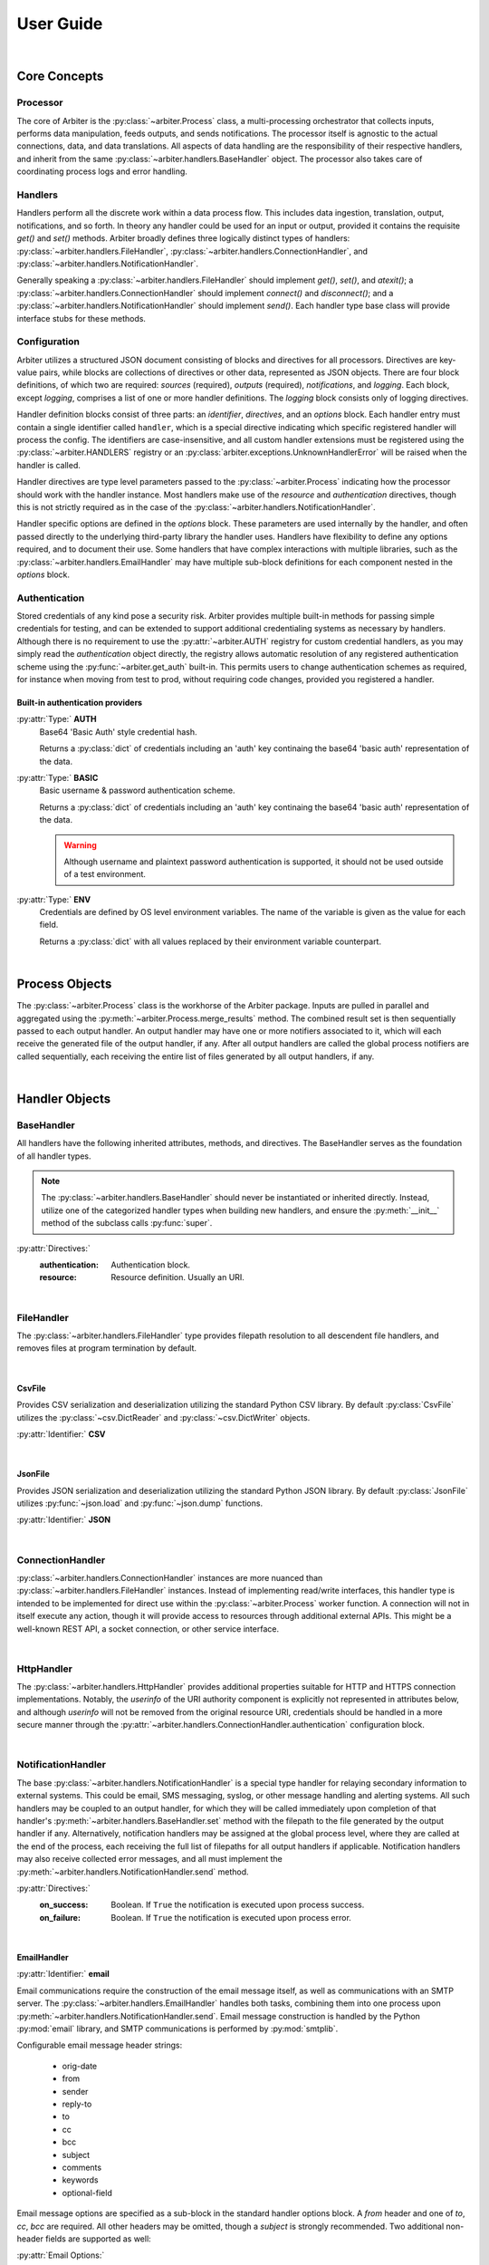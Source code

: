 .. # Links
.. _SMTP: https://docs.python.org/3/library/smtplib.html#smtplib.SMTP
.. _SMTP_SSL: https://docs.python.org/3/library/smtplib.html#smtplib.SMTP_SSL
.. _starttls: https://docs.python.org/3/library/smtplib.html#smtplib.SMTP.starttls
.. _LMTP: https://docs.python.org/3/library/smtplib.html#smtplib.LMTP
.. _RFC 2732: https://tools.ietf.org/html/rfc2732

==========
User Guide
==========

|

Core Concepts
=============

Processor
---------

The core of Arbiter is the :py:class:`~arbiter.Process` class, a multi-processing
orchestrator that collects inputs, performs data manipulation, feeds outputs, and
sends notifications. The processor itself is agnostic to the actual connections,
data, and data translations. All aspects of data handling are the responsibility
of their respective handlers, and inherit from the same :py:class:`~arbiter.handlers.BaseHandler`
object. The processor also takes care of coordinating process logs and error
handling.


Handlers
--------

Handlers perform all the discrete work within a data process flow. This includes
data ingestion, translation, output, notifications, and so forth. In theory any
handler could be used for an input or output, provided it contains the requisite
*get()* and *set()* methods. Arbiter broadly defines three logically distinct types
of handlers: :py:class:`~arbiter.handlers.FileHandler`, :py:class:`~arbiter.handlers.ConnectionHandler`, and :py:class:`~arbiter.handlers.NotificationHandler`.

Generally speaking a :py:class:`~arbiter.handlers.FileHandler` should implement
*get()*, *set()*, and *atexit()*; a :py:class:`~arbiter.handlers.ConnectionHandler`
should implement *connect()* and *disconnect()*; and a :py:class:`~arbiter.handlers.NotificationHandler`
should implement *send()*. Each handler type base class will provide interface
stubs for these methods.


Configuration
-------------

Arbiter utilizes a structured JSON document consisting of blocks and directives
for all processors. Directives are key-value pairs, while blocks are collections
of directives or other data, represented as JSON objects. There are four block
definitions, of which two are required: *sources* (required), *outputs* (required),
*notifications*, and *logging*. Each block, except *logging*, comprises a list
of one or more handler definitions. The *logging* block consists only of logging
directives.

.. code-block:: JSON
  :force:
  :caption: Configuration document skeleton

  {
    "sources": [...],
    "outputs": [...],
    "notifications": [...],
    "logging": {...}
  }

Handler definition blocks consist of three parts: an *identifier*, *directives*,
and an *options* block. Each handler entry must contain a single identifier called
``handler``, which is a special directive indicating which specific registered
handler will process the config. The identifiers are case-insensitive, and all
custom handler extensions must be registered using the :py:class:`~arbiter.HANDLERS`
registry or an :py:class:`arbiter.exceptions.UnknownHandlerError` will be raised
when the handler is called.

.. code-block:: JSON
  :caption: Handler identifier

  {
    "handler": "<name>"
  }

Handler directives are type level parameters passed to the :py:class:`~arbiter.Process`
indicating how the processor should work with the handler instance. Most handlers
make use of the *resource* and *authentication* directives, though this is
not strictly required as in the case of the :py:class:`~arbiter.handlers.NotificationHandler`.

.. code-block:: JSON
  :caption: Example handler block

  {
    "handler": "<name>",
    "resource": "file://local/path/to/file.ext",
    "authentication": {
        "type": "basic",
        "username": "administrator",
        "password": "insecure"
      }
  }

Handler specific options are defined in the *options* block. These parameters are
used internally by the handler, and often passed directly to the underlying
third-party library the handler uses. Handlers have flexibility to define any
options required, and to document their use. Some handlers that have complex
interactions with multiple libraries, such as the :py:class:`~arbiter.handlers.EmailHandler`
may have multiple sub-block definitions for each component nested in the *options*
block.

.. code-block:: JSON
   :force:
   :caption: Example sup-blocks in handler options.

   {
     "handler": "email",
     "options": {
       "email": {...},
       "smtp": {...}
     }
   }


Authentication
--------------

Stored credentials of any kind pose a security risk. Arbiter provides multiple
built-in methods for passing simple credentials for testing, and can be extended
to support additional credentialing systems as necessary by handlers. Although
there is no requirement to use the :py:attr:`~arbiter.AUTH` registry for custom
credential handlers, as you may simply read the *authentication* object directly,
the registry allows automatic resolution of any registered authentication scheme
using the :py:func:`~arbiter.get_auth` built-in. This permits users to change
authentication schemes as required, for instance when moving from test to prod,
without requiring code changes, provided you registered a handler.

Built-in authentication providers
^^^^^^^^^^^^^^^^^^^^^^^^^^^^^^^^^

:py:attr:`Type:` **AUTH**
  Base64 'Basic Auth' style credential hash.

  Returns a :py:class:`dict` of credentials including an 'auth' key continaing
  the base64 'basic auth' representation of the data.

  .. code-block:: JSON
    :force:
    :caption: AUTH example

    {
      ...,
      "authentication": {
        "type": "auth",
        "credential": "dW5kZXI6d2Vhcg=="
      }
    }

:py:attr:`Type:` **BASIC**
  Basic username & password authentication scheme.

  Returns a :py:class:`dict` of credentials including an 'auth' key continaing
  the base64 'basic auth' representation of the data.

  .. warning::
     Although username and plaintext password authentication is supported, it
     should not be used outside of a test environment.

  .. code-block:: JSON
    :force:
    :caption: BASIC example

    {
      ...,
      "authentication": {
        "type": "basic",
        "username": "bob",
        "password": "dont-do-this"
      }
    }

:py:attr:`Type:` **ENV**
  Credentials are defined by OS level environment variables. The name of the
  variable is given as the value for each field.

  Returns a :py:class:`dict` with all values replaced by their environment variable
  counterpart.

  .. code-block:: JSON
    :force:
    :caption: ENV example

    {
      ...,
      "authentication": {
        "type": "env",
        "username": "APP_USER",
        "token": "APP_TOKEN"
      }
    }

|

Process Objects
===============

.. graphviz:: processor.dot

The :py:class:`~arbiter.Process` class is the workhorse of the Arbiter package.
Inputs are pulled in parallel and aggregated using the :py:meth:`~arbiter.Process.merge_results`
method. The combined result set is then sequentially passed to each output handler.
An output handler may have one or more notifiers associated to it, which will
each receive the generated file of the output handler, if any. After all output
handlers are called the global process notifiers are called sequentially, each
receiving the entire list of files generated by all output handlers, if any.

.. class:: Process

   .. attribute:: config

      The process configuration represented as a :py:class:`dict`.

   .. attribute:: results

      Merged results from all inputs as returned by the :py:meth:`merge_results`
      method. The default behavior is to return a :py:class:`list`.

   .. attribute:: files

      A list of files to be sent to the global process notifications handlers.
      After each output handler is called, if the handler has a *filename*
      attribute that is not ``None``, the value will be appended to this list.

   .. method:: Process.__init__(config, worker=None)

      Initialize a :py:class:`Process` instance by loading its JSON configuration
      and initializing configured logging. If `config` is a filepath, the file
      is loaded using :py:func:`~arbiter.load`, otherwise it is expected to be
      a JSON string and loaded using :py:func:`~arbiter.loads`. If `worker` is
      not provided, a generic worker that calls each handler's :py:meth:`~arbiter.handlers.BaseHandler.get`
      method will be provided.

   .. method:: Process.merge_results

      Results from the input handler processes are collected as a list and held
      until all processes are completed. The list of result sets is passed to
      this method for merging into a single result set to be later passed on to
      each output handler. Provided the result sets are well formed by the input
      handlers, the default merge should work for the majority of use cases.
      Where it does not, for example deduplication or collision handling, this
      method should be overloaded as required.

   .. method:: Process.pre

      The pre hook executes after all results are processed, and before the list
      of output handlers is processed.

   .. method:: Process.post

      The post hook executes after all output handlers have been called, before
      the global process notification handlers are processed.

   .. method:: Process.run

      Executes the configured process.

|

Handler Objects
===============

BaseHandler
-----------

All handlers have the following inherited attributes, methods, and directives.
The BaseHandler serves as the foundation of all handler types.

.. note::
   The :py:class:`~arbiter.handlers.BaseHandler` should never be instantiated
   or inherited directly. Instead, utilize one of the categorized handler types
   when building new handlers, and ensure the :py:meth:`__init__` method of the
   subclass calls :py:func:`super`.

:py:attr:`Directives:`
  :authentication:  Authentication block.
  :resource:  Resource definition. Usually an URI.

.. class:: BaseHandler

   .. attribute:: BaseHandler.config

      The entire handler configuration block, as provided by the calling :py:class:`~arbiter.Process`
      object.

   .. attribute:: BaseHandler.options

      A :py:class:`dictionary` of handler specific keyword options to be passed
      to the handler subroutine. For example, formatting parameters such as `indent`
      for JSON output may be passed this way.

   .. attribute:: BaseHandler.authentication

      The authentication sub-block of the handler configuration definition, if
      present. Otherwise this value is ``None``. This contains all the necessary
      information to authenticate to the resource.

   .. attribute:: BaseHandler.resource

      This represents the full resource definition provided to the handler, after
      substitution parsing has been performed. This will usually correspond to
      an URI, though it is not strictly required.

   .. method:: BaseHandler.__ini__(config, **kwargs)

      Initializes the handler, loading the configuration data and storing options.

   .. method:: BaseHandler.atexit()

      Registered with the :py:mod:`atexit` module after the :py:meth:`~arbiter.handlers.BaseHandler.set`
      method is called by the processor.


|

FileHandler
-----------

The :py:class:`~arbiter.handlers.FileHandler` type provides filepath resolution
to all descendent file handlers, and removes files at program termination by
default.

.. class:: FileHandler

   .. attribute:: FileHandler.filename

      Output file to be written to.

   .. attribute:: FileHandler.keepfile

      If ``True`` the file will not be removed when the handler's :py:meth:`~arbiter.handlers.BaseHandler.atexit`
      method is called. The default value is ``False``.

   .. method:: FileHandler.__init__(config, **kwargs)

      Initializes the handler, loading the configuration data and storing options.

   .. method:: FileHandler.get()

      Data input interface for all handlers. This is called by a :py:class:`~arbiter.Process`
      worker to acquire data from a source.

   .. method:: FileHandler.set(data)

      Data output interface for all handlers. This is called by a :py:class:`~arbiter.Process`
      to write finished data to the handler. A single parameter is required, and
      will be of the data type returned by :py:meth:`~arbiter.Process.merge_results`.

   .. method:: FileHandler.atexit()

      Registered with the :py:mod:`atexit` module to remove the file created for
      output.

|

CsvFile
^^^^^^^

Provides CSV serialization and deserialization utilizing the standard Python CSV
library. By default :py:class:`CsvFile` utilizes the :py:class:`~csv.DictReader`
and :py:class:`~csv.DictWriter` objects.

:py:attr:`Identifier:` **CSV**

.. class:: CsvFile

   .. attribute:: CsvFile.fields

      When set, this list acts as a whitelist of fields to filter for and keep.
      If left blank, all fields are kept. This is not to be confused with the
      :py:class:`~csv.DictWriter` *fieldnames* parameter, which is automatically
      supplied by the *set()* method.

      Default: ``None``

   .. method:: CsvFile.__init__(config, **kwargs)

      Sets fields whitelist and initializes handler.

|

JsonFile
^^^^^^^^

Provides JSON serialization and deserialization utilizing the standard Python
JSON library. By default :py:class:`JsonFile` utilizes :py:func:`~json.load`
and :py:func:`~json.dump` functions.

:py:attr:`Identifier:` **JSON**

.. class:: JsonFile

   .. method:: JsonFile.__init__(config, **kwargs)

      JsonFile does not implement any additional attributes or methods.

|

ConnectionHandler
-----------------

:py:class:`~arbiter.handlers.ConnectionHandler` instances are more nuanced than
:py:class:`~arbiter.handlers.FileHandler` instances. Instead of implementing
read/write interfaces, this handler type is intended to be implemented for
direct use within the :py:class:`~arbiter.Process` worker function. A connection
will not in itself execute any action, though it will provide access to resources
through additional external APIs. This might be a well-known REST API, a socket
connection, or other service interface.

.. class:: ConnectionHandler

   .. method:: ConnectionHandler.__init__(config, **kwargs)

      Initializes the handler, stores the authentication sub-block properties,
      and parses the handler resource string for replacement tags.

   .. method:: ConnectionHandler.connect()

      Connection interface to be implemented by sub-classes.

   .. method:: ConnectionHandler.diconnect()

      Disconnection interface to be implemented by sub-classes.

|

HttpHandler
-----------

The :py:class:`~arbiter.handlers.HttpHandler` provides additional properties
suitable for HTTP and HTTPS connection implementations. Notably, the `userinfo`
of the URI authority component is explicitly not represented in attributes below,
and although `userinfo` will not be removed from the original resource URI,
credentials should be handled in a more secure manner through the
:py:attr:`~arbiter.handlers.ConnectionHandler.authentication` configuration block.

.. class:: HttpHandler

   .. attribute:: HttpHandler.host

      Location of the resource to be connected to. This could be a registered name,
      or an IP address.

      .. note::
         In accordance with `RFC 2732`_ IPv6 addresses in URLs must be enclosed
         in square brackets. Example: https://[::1]:8080/

   .. attribute:: HttpHandler.path

      Slash (/) separated path segments indicating the resource location upon
      the host.

   .. attribute:: HttpHandler.query

      Query string, if any, used to obtain the desired resource.

   .. attribute:: HttpHandler.secure

      Secure transport indicator. If ``True`` communications will take place over
      an HTTPS connection, otherwise an HTTP connection will be used if ``False``.

      Default: ``False``

   .. attribute:: HttpHandler.port

      Host port to connect to. If the inherited :py:attr:`~arbiter.handlers.ConnectionHandler.resource`
      identifer does not contain a port, `80` will be used for HTTP connections
      and `443` for HTTPS connections by default.

   .. method:: HttpHandler.__init__(config, **kwargs)

      Parses the *resource* string and populates the URL component attributes.

   .. method:: HttpHandler.connect()

      Connection method to be implemented by inheriting sub-classes. Typically
      this will return an connection or session object to the work for making any
      required API calls.

   .. method:: HttpHandler.disconnect()

      Disconnection method to be implemented by inheriting sub-classes, if required.

|

NotificationHandler
-------------------

The base :py:class:`~arbiter.handlers.NotificationHandler` is a special type
handler for relaying secondary information to external systems. This could be
email, SMS messaging, syslog, or other message handling and alerting systems.
All such handlers may be coupled to an output handler, for which they will be
called immediately upon completion of that handler's :py:meth:`~arbiter.handlers.BaseHandler.set`
method with the filepath to the file generated by the output handler if any.
Alternatively, notification handlers may be assigned at the global process level,
where they are called at the end of the process, each receiving the full list of
filepaths for all output handlers if applicable. Notification handlers may also
receive collected error messages, and all must implement the
:py:meth:`~arbiter.handlers.NotificationHandler.send` method.

:py:attr:`Directives:`
  :on_success: Boolean. If ``True`` the notification is executed upon process success.
  :on_failure: Boolean. If ``True`` the notification is executed upon process error.

.. class:: NotificationHandler

   .. attribute:: NotificationHandler.files

      List of all files generated by successful output handlers.

   .. attribute:: NotificationHandler.errors

      List of all errors returned by output handlers.

   .. method:: NotificationHandler.__init__(config, **kwargs)

      Initializes the notification handler, setting the files and error properties
      if applicable.

   .. method:: NotificationHandler.send()

      Notification execution method used by the calling :py:class:`~arbiter.Process`.

|

EmailHandler
^^^^^^^^^^^^

:py:attr:`Identifier:` **email**

Email communications require the construction of the email message itself, as
well as communications with an SMTP server. The :py:class:`~arbiter.handlers.EmailHandler`
handles both tasks, combining them into one process upon :py:meth:`~arbiter.handlers.NotificationHandler.send`.
Email message construction is handled by the Python :py:mod:`email` library, and
SMTP communications is performed by :py:mod:`smtplib`.

Configurable email message header strings:

  - orig-date
  - from
  - sender
  - reply-to
  - to
  - cc
  - bcc
  - subject
  - comments
  - keywords
  - optional-field

Email message options are specified as a sub-block in the standard handler options
block. A `from` header and one of `to`, `cc`, `bcc` are required. All other headers
may be omitted, though a `subject` is strongly recommended. Two additional non-header
fields are supported as well:

:py:attr:`Email Options:`
  :body:  the email message body template
  :body_error:  the email message body template returned upon errors
  :\*\*headers:  Any listed header

.. code-block:: JSON
  :caption: Example email options

  {
     "handler": "email",
     "options": {
       "email": {
         "from": ["no-reply@example.com"],
         "to": ["recipient@example.com"],
         "subject": "Email subject with a timestamp: {timestamp}",
         "body": "This email was generated on {date}.",
         "body_error": "Errors happened: {errors}"
       }
     }
   }

SMTP options are collected as a sub-block under the `SMTP` key. SSL, TLS, and
LMTP are supported through configuration. Python contexts, for SSL and TLS, are
not presently support; a keyfile and certfile must be declared instead.

:py:attr:`SMTP Options:`
  :host:  host identifier. See `SMTP`_ for additional options.
  :ssl:  boolean flag. See `SMTP_SSL`_ for additional options.
  :tls:  boolean flag. See `starttls`_ for additional options.
  :lmtp:  boolean flag. See `LMTP`_ for additional options.
  :authentication:  Authentication block.

.. code-block:: JSON
  :caption: Example SMTP options

  {
     "handler": "email",
     "options": {
       "smtp": {
         "host": "localhost",
         "ssl": true,
         "keyfile": "./location/keyfile",
         "certfile": "./location/certfile"
       }
     }
   }

.. class:: EmailHandler

   .. attribute:: EmailHandler.emailheaders

      A list of email headers which may be modified by the user via configuration
      parameters or passed into the `email` keyword. This list must not be
      edited.

   .. method:: EmailHandler.__init__(config, **kwargs)

      If passing in options directly, Email message options and SMTP options must
      be passed in as a :py:class:`dict` to they keywords `email` and `smtp`
      respectively. All other handler options are passed in as normal.
